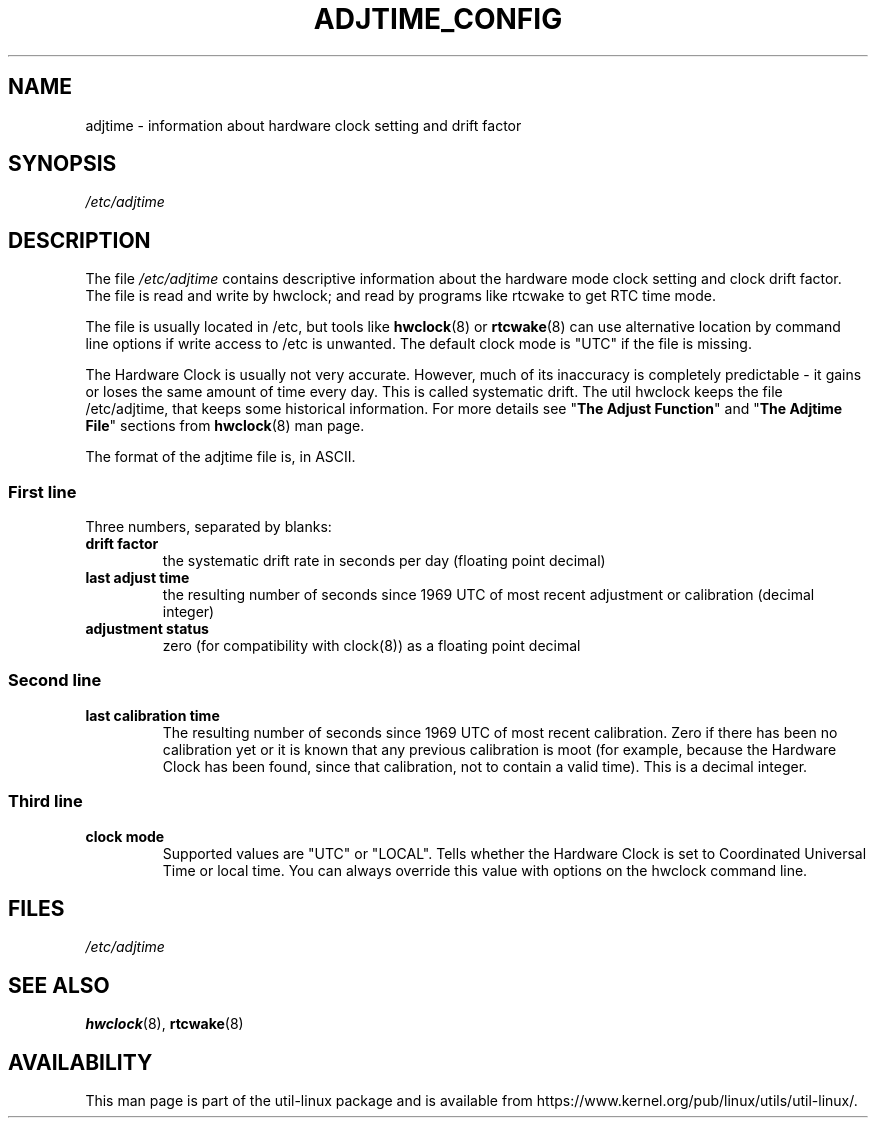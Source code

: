 .TH ADJTIME_CONFIG 5 "August 2018" "util-linux" "File Formats"
.SH NAME
adjtime \- information about hardware clock setting and drift factor
.SH SYNOPSIS
.I /etc/adjtime
.SH DESCRIPTION
The file
.I /etc/adjtime
contains descriptive information about the hardware mode clock setting and clock drift factor.
The file is read and write by hwclock; and read by programs like rtcwake to get RTC time mode.
.PP
The file is usually located in /etc, but tools like
.BR hwclock (8)
or
.BR rtcwake (8)
can use alternative location by command line options if write access to
/etc is unwanted.  The default clock mode is "UTC" if the file is missing.
.PP
The Hardware Clock is usually not very accurate.  However, much of its inaccuracy is completely predictable - it gains
or loses the same amount of time every day.  This is called systematic drift.  The util hwclock keeps the file /etc/adjtime,
that keeps some historical information.
For more details see "\fBThe Adjust Function\fR" and  "\fBThe Adjtime File\fR" sections from
.BR hwclock (8)
man page.
.PP
.
The format of the adjtime file is, in ASCII.
.sp
.SS First line
Three numbers, separated by blanks:
.TP
.B "drift factor"
the systematic drift rate in seconds per day (floating point decimal)
.TP
.B last adjust time
the resulting number of seconds since  1969  UTC  of  most recent adjustment or calibration (decimal integer)
.TP
.B "adjustment status"
zero (for compatibility with clock(8)) as a floating point decimal

.SS Second line
.TP
.B "last calibration time"
The resulting number of seconds since 1969 UTC of most recent calibration.
Zero if there has been no calibration yet or it is known that any previous
calibration is moot (for example, because the Hardware Clock has been found,
since that calibration, not to contain a valid time).  This is a decimal
integer.

.SS Third line
.TP
.B "clock mode"
Supported values are "UTC" or "LOCAL".  Tells whether the Hardware Clock is set
to Coordinated Universal Time or local time.  You can always override this
value with options on the hwclock command line.

.SH FILES
.I /etc/adjtime
.SH SEE ALSO
.BR hwclock (8),
.BR rtcwake (8)
.SH AVAILABILITY
This man page is part of the util-linux package and is available from
https://www.kernel.org/pub/linux/utils/util-linux/.
